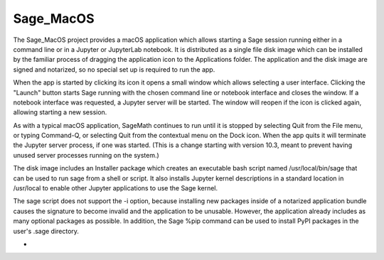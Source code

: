 Sage_MacOS
==========

The Sage_MacOS project provides a macOS application which allows
starting a Sage session running either in a command line or in a
Jupyter or JupyterLab notebook. It is distributed as a single file
disk image which can be installed by the familiar process of
dragging the application icon to the Applications folder.  The
application and the disk image are signed and notarized, so no
special set up is required to run the app.

When the app is started by clicking its icon it opens a small window
which allows selecting a user interface.  Clicking the "Launch" button
starts Sage running with the chosen command line or notebook
interface and closes the window.  If a notebook interface was
requested, a Jupyter server will be started. The window will
reopen if the icon is clicked again, allowing starting a new session.

As with a typical macOS application, SageMath continues to run
until it is stopped by selecting Quit from the File menu, or
typing Command-Q, or selecting Quit from the contextual menu
on the Dock icon.  When the app quits it will terminate the Jupyter
server process, if one was started.  (This is a change starting
with version 10.3, meant to prevent having unused server processes
running on the system.)

The disk image includes an Installer package which creates an
executable bash script named /usr/local/bin/sage that can be used
to run sage from a shell or script.  It also installs Jupyter
kernel descriptions in a standard location in /usr/local to
enable other Jupyter applications to use the Sage kernel.

The sage script does not support the -i option, because installing
new packages inside of a notarized application bundle causes the
signature to become invalid and the application to be unusable.
However, the application already includes as many optional
packages as possible.  In addition, the Sage %pip command can
be used to install PyPI packages in the user's .sage directory.

*  .. image:: https://img.shields.io/github/downloads/3-manifolds/Sage_macOS/v2.3.0/total.svg

